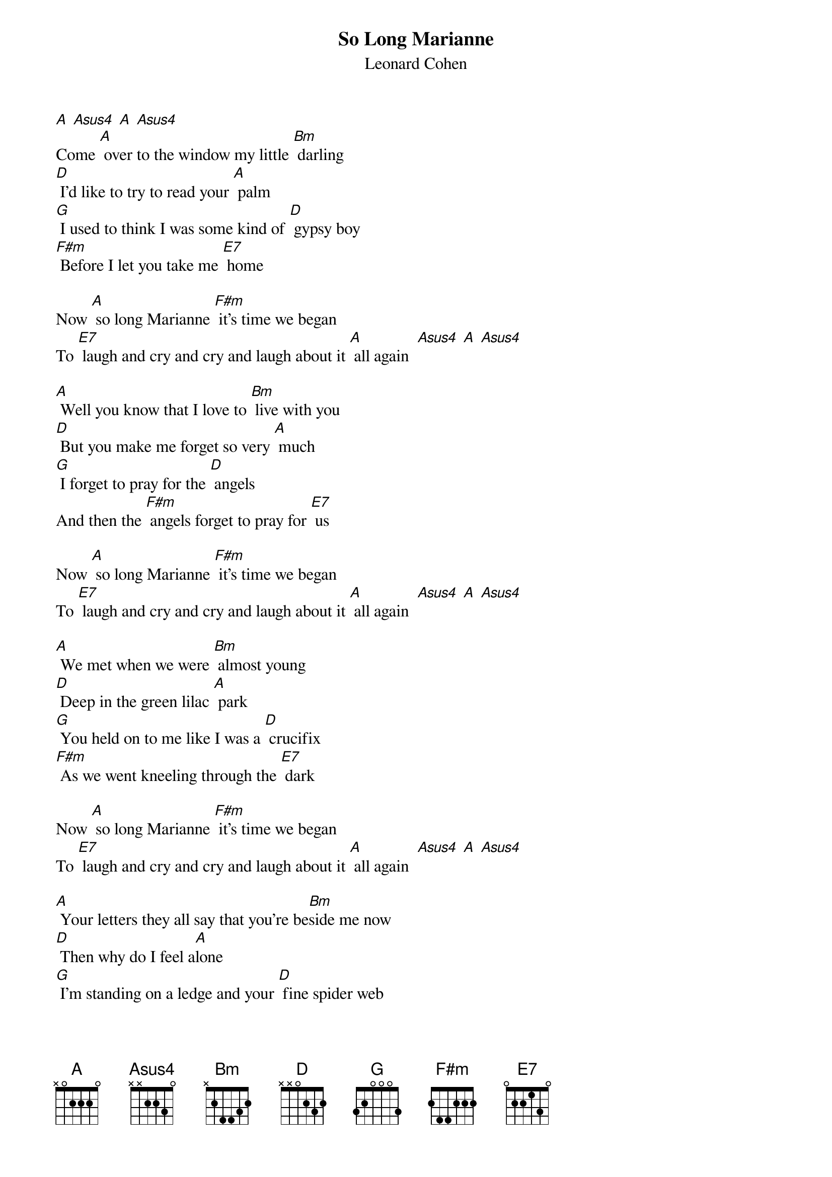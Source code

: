 {t: So Long Marianne }
{st:Leonard Cohen}

[A] [Asus4] [A] [Asus4]
Come [A] over to the window my little [Bm] darling
[D] I'd like to try to read your [A] palm
[G] I used to think I was some kind of [D] gypsy boy
[F#m] Before I let you take me [E7] home

Now [A] so long Marianne [F#m] it's time we began
To [E7] laugh and cry and cry and laugh about it [A] all again  [Asus4] [A] [Asus4]

[A] Well you know that I love to [Bm] live with you
[D] But you make me forget so very [A] much
[G] I forget to pray for the [D] angels
And then the [F#m] angels forget to pray for [E7] us

Now [A] so long Marianne [F#m] it's time we began
To [E7] laugh and cry and cry and laugh about it [A] all again  [Asus4] [A] [Asus4]

[A] We met when we were [Bm] almost young
[D] Deep in the green lilac [A] park
[G] You held on to me like I was a [D] crucifix
[F#m] As we went kneeling through the [E7] dark

Now [A] so long Marianne [F#m] it's time we began
To [E7] laugh and cry and cry and laugh about it [A] all again  [Asus4] [A] [Asus4]

[A] Your letters they all say that you're be[Bm]side me now
[D] Then why do I feel a[A]lone
[G] I'm standing on a ledge and your [D] fine spider web
Is [F#m] fastening my ankle to a [E7] stone

Now [A] so long Marianne [F#m] it's time we began
To [E7] laugh and cry and cry and laugh about it [A] all again  [Asus4] [A] [Asus4]

[A] For now I need your [Bm] hidden love
[D] I'm cold as a new razor [A] blade
[G] You left when I told you I was [D] curious
[F#m] I never said that I was [E7] brave

Now [A] so long Marianne [F#m] it's time we began
To [E7] laugh and cry and cry and laugh about it [A] all again  [Asus4] [A] [Asus4]

[A] Oh you are really such a [Bm] pretty one
[D] I see you've gone and changed your [A] name again
[G] And just when I climbed this whole [D] mountainside
[F#m] To wash my eye[E7]lids in the rain

Now [A] so long Marianne [F#m] it's time we began
To [E7] laugh and cry and cry and laugh about it [A] all again  [Asus4] [A] [Asus4]  [A]
